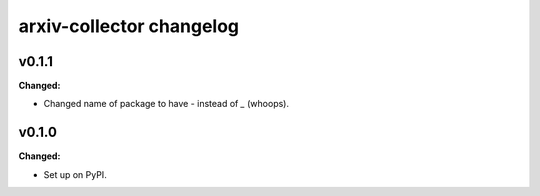 =========================
arxiv-collector changelog
=========================

.. current developments

v0.1.1
====================

**Changed:**

* Changed name of package to have `-` instead of `_` (whoops).




v0.1.0
====================

**Changed:**

* Set up on PyPI.



